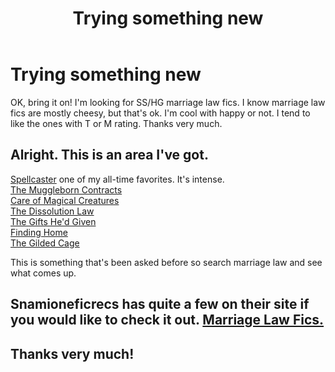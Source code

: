 #+TITLE: Trying something new

* Trying something new
:PROPERTIES:
:Score: 3
:DateUnix: 1397337296.0
:DateShort: 2014-Apr-13
:FlairText: Request
:END:
OK, bring it on! I'm looking for SS/HG marriage law fics. I know marriage law fics are mostly cheesy, but that's ok. I'm cool with happy or not. I tend to like the ones with T or M rating. Thanks very much.


** Alright. This is an area I've got.

[[https://www.fanfiction.net/s/3553046/1/Spellcaster][Spellcaster]] one of my all-time favorites. It's intense.\\
[[https://www.fanfiction.net/s/1532562/1/The-Muggleborn-Contracts][The Muggleborn Contracts]]\\
[[https://www.fanfiction.net/s/3814832/1/Care-of-Magical-Creatures][Care of Magical Creatures]]\\
[[https://www.fanfiction.net/s/4625417/1/The-Dissolution-Law][The Dissolution Law]]\\
[[https://www.fanfiction.net/s/3940735/1/The-Gifts-He-d-Given][The Gifts He'd Given]]\\
[[https://www.fanfiction.net/s/4777000/1/Finding-Home][Finding Home]]\\
[[https://www.fanfiction.net/s/4661762/1/The-Gilded-Cage][The Gilded Cage]]

This is something that's been asked before so search marriage law and see what comes up.
:PROPERTIES:
:Author: raseyasriem
:Score: 3
:DateUnix: 1397617954.0
:DateShort: 2014-Apr-16
:END:


** Snamioneficrecs has quite a few on their site if you would like to check it out. [[http://snamioneficrecs.tumblr.com/tagged/mlc][Marriage Law Fics.]]
:PROPERTIES:
:Author: Dimplz
:Score: 2
:DateUnix: 1397619098.0
:DateShort: 2014-Apr-16
:END:


** Thanks very much!
:PROPERTIES:
:Score: 1
:DateUnix: 1397632012.0
:DateShort: 2014-Apr-16
:END:
